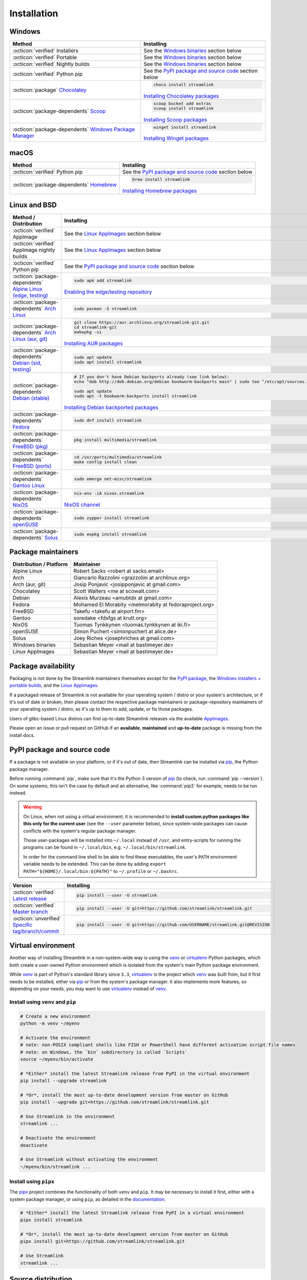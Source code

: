 .. |br| raw:: html

  <br />

Installation
============

.. sphinx-design currently doesn't support autosectionlabel, so set labels for the following sections explicitly

.. grid:: 4
    :padding: 0
    :class-container: installation-grid

    .. grid-item-card::
        :link: windows
        :link-type: ref
        :link-alt: Windows
        :padding: 3
        :text-align: center

        :fab:`windows`

    .. grid-item-card::
        :link: macos
        :link-type: ref
        :link-alt: macOS
        :padding: 3
        :text-align: center

        :fab:`apple`

    .. grid-item-card::
        :link: linux-and-bsd
        :link-type: ref
        :link-alt: Linux and BSD
        :padding: 3
        :text-align: center

        :fab:`linux`

    .. grid-item-card::
        :link: pypi-package-and-source-code
        :link-type: ref
        :link-alt: PyPI package and source code
        :padding: 3
        :text-align: center

        :fab:`python`


.. _windows:

Windows
-------

.. list-table::
    :header-rows: 1
    :class: table-custom-layout

    * - Method
      - Installing
    * - :octicon:`verified` Installers
      - See the `Windows binaries`_ section below
    * - :octicon:`verified` Portable
      - See the `Windows binaries`_ section below
    * - :octicon:`verified` Nightly builds
      - See the `Windows binaries`_ section below
    * - :octicon:`verified` Python pip
      - See the `PyPI package and source code`_ section below
    * - :octicon:`package` `Chocolatey`_
      - .. code-block:: bat

            choco install streamlink

        `Installing Chocolatey packages`_
    * - :octicon:`package-dependents` `Scoop`_
      - .. code-block::

            scoop bucket add extras
            scoop install streamlink

        `Installing Scoop packages`_
    * - :octicon:`package-dependents` `Windows Package Manager`_
      - .. code-block:: bat

            winget install streamlink

        `Installing Winget packages`_

.. _Chocolatey: https://chocolatey.org/packages/streamlink
.. _Scoop: https://scoop.sh/#/apps?q=streamlink&s=0&d=1&o=true
.. _Windows Package Manager: https://github.com/microsoft/winget-pkgs/tree/master/manifests/s/Streamlink/Streamlink
.. _Installing Chocolatey packages: https://chocolatey.org
.. _Installing Scoop packages: https://scoop.sh
.. _Installing Winget packages: https://docs.microsoft.com/en-us/windows/package-manager/


.. _macos:

macOS
-----

.. list-table::
    :header-rows: 1
    :class: table-custom-layout

    * - Method
      - Installing
    * - :octicon:`verified` Python pip
      - See the `PyPI package and source code`_ section below
    * - :octicon:`package-dependents` `Homebrew`_
      - .. code-block:: bash

            brew install streamlink

        `Installing Homebrew packages`_

.. _Homebrew: https://formulae.brew.sh/formula/streamlink
.. _Installing Homebrew packages: https://brew.sh


.. _linux-and-bsd:

Linux and BSD
-------------

.. list-table::
    :header-rows: 1
    :class: table-custom-layout

    * - Method / Distribution
      - Installing
    * - :octicon:`verified` AppImage
      - See the `Linux AppImages`_ section below
    * - :octicon:`verified` AppImage nightly builds
      - See the `Linux AppImages`_ section below
    * - :octicon:`verified` Python pip
      - See the `PyPI package and source code`_ section below
    * - :octicon:`package-dependents` `Alpine Linux (edge, testing)`_
      - .. code-block:: bash

            sudo apk add streamlink

        `Enabling the edge/testing repository`_
    * - :octicon:`package-dependents` `Arch Linux`_
      - .. code-block:: bash

            sudo pacman -S streamlink
    * - :octicon:`package-dependents` `Arch Linux (aur, git)`_
      - .. code-block:: bash

            git clone https://aur.archlinux.org/streamlink-git.git
            cd streamlink-git
            makepkg -si

        `Installing AUR packages`_
    * - :octicon:`package-dependents` `Debian (sid, testing)`_
      - .. code-block:: bash

            sudo apt update
            sudo apt install streamlink
    * - :octicon:`package-dependents` `Debian (stable)`_
      - .. code-block:: bash

            # If you don't have Debian backports already (see link below):
            echo "deb http://deb.debian.org/debian bookworm-backports main" | sudo tee "/etc/apt/sources.list.d/streamlink.list"

            sudo apt update
            sudo apt -t bookworm-backports install streamlink

        `Installing Debian backported packages`_
    * - :octicon:`package-dependents` `Fedora`_
      - .. code-block:: bash

            sudo dnf install streamlink
    * - :octicon:`package-dependents` `FreeBSD (pkg)`_
      - .. code-block:: bash

            pkg install multimedia/streamlink

    * - :octicon:`package-dependents` `FreeBSD (ports)`_
      - .. code-block:: bash

            cd /usr/ports/multimedia/streamlink
            make config install clean
    * - :octicon:`package-dependents` `Gentoo Linux`_
      - .. code-block:: bash

            sudo emerge net-misc/streamlink
    * - :octicon:`package-dependents` `NixOS`_
      - .. code-block:: bash

            nix-env -iA nixos.streamlink

        `NixOS channel`_
    * - :octicon:`package-dependents` `openSUSE`_
      - .. code-block:: bash

            sudo zypper install streamlink
    * - :octicon:`package-dependents` `Solus`_
      - .. code-block:: bash

            sudo eopkg install streamlink

.. _Alpine Linux (edge, testing): https://pkgs.alpinelinux.org/packages?name=streamlink
.. _Arch Linux: https://archlinux.org/packages/extra/any/streamlink/
.. _Arch Linux (aur, git): https://aur.archlinux.org/packages/streamlink-git/
.. _Debian (sid, testing): https://packages.debian.org/sid/streamlink
.. _Debian (stable): https://packages.debian.org/bookworm-backports/streamlink
.. _Fedora: https://src.fedoraproject.org/rpms/python-streamlink
.. _FreeBSD (pkg): https://ports.freebsd.org/cgi/ports.cgi?query=streamlink&stype=name
.. _FreeBSD (ports): https://www.freshports.org/multimedia/streamlink
.. _Gentoo Linux: https://packages.gentoo.org/package/net-misc/streamlink
.. _NixOS: https://github.com/NixOS/nixpkgs/tree/master/pkgs/applications/video/streamlink
.. _openSUSE: https://build.opensuse.org/package/show/multimedia:apps/streamlink
.. _Solus: https://github.com/getsolus/packages/tree/main/packages/s/streamlink

.. _Enabling the edge/testing repository: https://wiki.alpinelinux.org/wiki/Repositories#Edge
.. _Installing AUR packages: https://wiki.archlinux.org/index.php/Arch_User_Repository
.. _Installing Debian backported packages: https://wiki.debian.org/Backports
.. _NixOS channel: https://search.nixos.org/packages?show=streamlink&query=streamlink


Package maintainers
-------------------

.. list-table::
    :header-rows: 1
    :class: table-custom-layout

    * - Distribution / Platform
      - Maintainer
    * - Alpine Linux
      - Robert Sacks <robert at sacks.email>
    * - Arch
      - Giancarlo Razzolini <grazzolini at archlinux.org>
    * - Arch (aur, git)
      - Josip Ponjavic <josipponjavic at gmail.com>
    * - Chocolatey
      - Scott Walters <me at scowalt.com>
    * - Debian
      - Alexis Murzeau <amubtdx at gmail.com>
    * - Fedora
      - Mohamed El Morabity <melmorabity at fedoraproject.org>
    * - FreeBSD
      - Takefu <takefu at airport.fm>
    * - Gentoo
      - soredake <fdsfgs at krutt.org>
    * - NixOS
      - Tuomas Tynkkynen <tuomas.tynkkynen at iki.fi>
    * - openSUSE
      - Simon Puchert <simonpuchert at alice.de>
    * - Solus
      - Joey Riches <josephriches at gmail.com>
    * - Windows binaries
      - Sebastian Meyer <mail at bastimeyer.de>
    * - Linux AppImages
      - Sebastian Meyer <mail at bastimeyer.de>


Package availability
--------------------

Packaging is not done by the Streamlink maintainers themselves except for
the `PyPI package <PyPI package and source code_>`_,
the `Windows installers + portable builds <Windows binaries_>`_,
and the `Linux AppImages <Linux AppImages_>`_.

If a packaged release of Streamlink is not available for your operating system / distro or your system's architecture,
or if it's out of date or broken, then please contact the respective package maintainers or package-repository maintainers
of your operating system / distro, as it's up to them to add, update, or fix those packages.

Users of glibc-based Linux distros can find up-to-date Streamlink releases via the available `AppImages <Linux AppImages_>`_.

Please open an issue or pull request on GitHub if an **available**, **maintained** and **up-to-date** package is missing
from the install docs.


.. _pypi-package-and-source-code:

PyPI package and source code
----------------------------

If a package is not available on your platform, or if it's out of date,
then Streamlink can be installed via `pip`_, the Python package manager.

Before running :command:`pip`, make sure that it's the Python 3 version of `pip`_ (to check, run :command:`pip --version`).
On some systems, this isn't the case by default and an alternative, like :command:`pip3` for example, needs to be run instead.

.. warning::

    On Linux, when not using a virtual environment, it is recommended to **install custom python packages like this
    only for the current user** (see the ``--user`` parameter below), since system-wide packages can cause conflicts with
    the system's regular package manager.

    Those user-packages will be installed into ``~/.local`` instead of ``/usr``, and entry-scripts for
    running the programs can be found in ``~/.local/bin``, e.g. ``~/.local/bin/streamlink``.

    In order for the command line shell to be able to find these executables, the user's ``PATH`` environment variable
    needs to be extended. This can be done by adding ``export PATH="${HOME}/.local/bin:${PATH}"``
    to ``~/.profile`` or ``~/.bashrc``.

.. list-table::
    :header-rows: 1
    :class: table-custom-layout

    * - Version
      - Installing
    * - :octicon:`verified` `Latest release`_
      - .. code-block:: bash

            pip install --user -U streamlink
    * - :octicon:`verified` `Master branch`_
      - .. code-block:: bash

            pip install --user -U git+https://github.com/streamlink/streamlink.git
    * - :octicon:`unverified` `Specific tag/branch/commit`_
      - .. code-block:: bash

            pip install --user -U git+https://github.com/USERNAME/streamlink.git@REVISION

.. _pip: https://pip.pypa.io/en/stable/
.. _Latest release: https://pypi.python.org/pypi/streamlink
.. _Master branch: https://github.com/streamlink/streamlink/commits/master
.. _Specific tag/branch/commit: https://pip.pypa.io/en/stable/reference/pip_install/#git


Virtual environment
-------------------

Another way of installing Streamlink in a non-system-wide way is using the `venv`_ or `virtualenv`_ Python packages,
which both create a user-owned Python environment which is isolated from the system's main Python package environment.

While `venv`_ is part of Python's standard library since ``3.3``, `virtualenv`_ is the project which `venv`_ was built from,
but it first needs to be installed, either via `pip`_ or from the system's package manager. It also implements more features,
so depending on your needs, you may want to use `virtualenv`_ instead of `venv`_.

Install using ``venv`` and ``pip``
^^^^^^^^^^^^^^^^^^^^^^^^^^^^^^^^^^

.. code-block:: bash

    # Create a new environment
    python -m venv ~/myenv

    # Activate the environment
    # note: non-POSIX compliant shells like FISH or PowerShell have different activation script file names
    # note: on Windows, the `bin` subdirectory is called `Scripts`
    source ~/myenv/bin/activate

    # *Either* install the latest Streamlink release from PyPI in the virtual environment
    pip install --upgrade streamlink

    # *Or*, install the most up-to-date development version from master on GitHub
    pip install --upgrade git+https://github.com/streamlink/streamlink.git

    # Use Streamlink in the environment
    streamlink ...

    # Deactivate the environment
    deactivate

    # Use Streamlink without activating the environment
    ~/myenv/bin/streamlink ...

Install using ``pipx``
^^^^^^^^^^^^^^^^^^^^^^

The `pipx`_ project combines the functionality of both ``venv`` and ``pip``. It may be necessary to
install it first, either with a system package manager, or using ``pip``, as detailed in the `documentation <pipx_>`_.

.. code-block:: bash

    # *Either* install the latest Streamlink release from PyPI in a virtual environment
    pipx install streamlink

    # *Or*, install the most up-to-date development version from master on GitHub
    pipx install git+https://github.com/streamlink/streamlink.git

    # Use Streamlink
    streamlink ...

.. _venv: https://docs.python.org/3/library/venv.html
.. _virtualenv: https://virtualenv.pypa.io/en/stable/
.. _pipx: https://pypa.github.io/pipx/


Source distribution
-------------------

In addition to the pre-built wheels uploaded to PyPI, Streamlink's source distribution tarballs get uploaded
to both PyPI and GitHub releases. These tarballs are meant for packagers and are signed using the following PGP key:

:bdg-link-primary-line:`44448A298D5C3618 <https://keyserver.ubuntu.com/pks/lookup?search=44448A298D5C3618&fingerprint=on&op=index>`

Please be aware that PyPI has dropped support for uploading new release file signatures in May 2023, so those can only be found
on `GitHub releases`_ now.

See the `Dependencies`_ section down below for the required build- and runtime-requirements.

.. warning::

    Please avoid building Streamlink from tarballs generated by GitHub from (tagged) git commits,
    as they are lacking the built-in release version string. The ``versioningit`` build-requirement also won't be able
    to find the correct version, as the content is not part of a git repository.

    Instead, build from Streamlink's signed source-distribution tarballs which are uploaded to PyPI and GitHub releases,
    or from the cloned git repository.

.. _GitHub Releases: https://github.com/streamlink/streamlink/releases

Dependencies
^^^^^^^^^^^^

To install Streamlink from source, you will need these dependencies.

Since :ref:`4.0.0 <changelog:streamlink 4.0.0 (2022-05-01)>`,
Streamlink defines a `build system <pyproject.toml_>`__ according to `PEP-517`_ / `PEP-518`_.

.. list-table::
    :header-rows: 1
    :class: table-custom-layout table-custom-layout-dependencies

    * - Type
      - Name
      - Notes
    * - python
      - `Python`_
      - At least version **3.8**
    * - build
      - `setuptools`_
      - At least version **65.6.0** |br|
        Used as build backend
    * - build
      - `wheel`_
      - Used by the build frontend for creating Python wheels
    * - build
      - `versioningit`_
      - At least version **2.0.0** |br|
        Used for generating the version string from git when building, or when running in an editable install.
        Not needed when building wheels and installing from the source distribution.
    * - runtime
      - `certifi`_
      - Used for loading the CA bundle extracted from the Mozilla Included CA Certificate List
    * - runtime
      - `exceptiongroup`_
      - Used for ``ExceptionGroup`` handling, to allow writing async trio code on older Python versions.
    * - runtime
      - `isodate`_
      - Used for parsing ISO8601 strings
    * - runtime
      - `lxml`_
      - Used for processing HTML and XML data
    * - runtime
      - `pycountry`_
      - Used for localization settings, provides country and language data
    * - runtime
      - `pycryptodome`_
      - Used for decrypting encrypted streams
    * - runtime
      - `PySocks`_
      - Used for SOCKS Proxies
    * - runtime
      - `requests`_
      - Used for making any kind of HTTP/HTTPS request
    * - runtime
      - `trio`_
      - Used for async concurrency and I/O in some parts of Streamlink
    * - runtime
      - `trio-websocket`_
      - Used for WebSocket connections on top of the async trio framework
    * - runtime
      - `typing-extensions`_
      - Used for backporting runtime support of certain type hints on older Python versions
    * - runtime
      - `urllib3`_
      - Used internally by `requests`_, defined as direct dependency
    * - runtime
      - `websocket-client`_
      - Used for making websocket connections
    * - optional
      - `FFmpeg`_
      - Required for `muxing`_ multiple video/audio/subtitle streams into a single output stream.

        - DASH streams with video and audio content always have to get remuxed.
        - HLS streams optionally need to get remuxed depending on the stream selection.

.. _pyproject.toml: https://github.com/streamlink/streamlink/blob/master/pyproject.toml
.. _PEP-517: https://peps.python.org/pep-0517/
.. _PEP-518: https://peps.python.org/pep-0518/

.. _Python: https://www.python.org/
.. _setuptools: https://setuptools.pypa.io/en/latest/
.. _wheel: https://wheel.readthedocs.io/en/stable/
.. _versioningit: https://versioningit.readthedocs.io/en/stable/

.. _certifi: https://certifiio.readthedocs.io/en/latest/
.. _exceptiongroup: https://github.com/agronholm/exceptiongroup
.. _isodate: https://pypi.org/project/isodate/
.. _lxml: https://lxml.de/
.. _pycountry: https://pypi.org/project/pycountry/
.. _pycryptodome: https://pycryptodome.readthedocs.io/en/latest/
.. _PySocks: https://github.com/Anorov/PySocks
.. _requests: https://requests.readthedocs.io/en/latest/
.. _trio: https://trio.readthedocs.io/en/stable/
.. _trio-websocket: https://trio-websocket.readthedocs.io/en/stable/
.. _typing-extensions: https://typing-extensions.readthedocs.io/en/stable/
.. _urllib3: https://urllib3.readthedocs.io/en/stable/
.. _websocket-client: https://pypi.org/project/websocket-client/

.. _FFmpeg: https://www.ffmpeg.org/
.. _muxing: https://en.wikipedia.org/wiki/Multiplexing#Video_processing


Windows binaries
----------------

.. grid:: 2
    :padding: 0
    :class-container: grid-with-icons

    .. grid-item-card::
        :padding: 3
        :link: https://github.com/streamlink/windows-builds/releases
        :link-alt: Windows stable releases
        :text-align: center

        **Windows stable releases**
        ^^^
        :fas:`download` GitHub releases page

        The most recent Streamlink release

    .. grid-item-card::
        :padding: 3
        :link: https://github.com/streamlink/windows-builds/actions?query=event%3Aschedule+is%3Asuccess+branch%3Amaster
        :link-alt: Windows nightly builds
        :text-align: center

        **Windows nightly builds**
        ^^^
        :fas:`download` GitHub actions build artifacts

        Built once each day at midnight UTC |br| :sub:`GitHub account required`

**Flavors**

.. list-table::
    :header-rows: 2
    :stub-columns: 1
    :width: 100%

    * -
      - Installer
      -
      - Portable
      -
    * -
      - 64 bit
      - 32 bit
      - 64 bit
      - 32 bit
    * - Latest Python
      - :bdg-link-success-line:`Windows 10+ <https://github.com/streamlink/windows-builds/releases>`
      - :bdg-link-primary-line:`Windows 10+ <https://github.com/streamlink/windows-builds/releases>`
      - :bdg-link-success-line:`Windows 10+ <https://github.com/streamlink/windows-builds/releases>`
      - :bdg-link-primary-line:`Windows 10+ <https://github.com/streamlink/windows-builds/releases>`
    * - Python 3.8
      - :bdg-link-secondary-line:`Windows 7 <https://github.com/streamlink/windows-builds/releases>`
      - :bdg-link-secondary-line:`Windows 7 <https://github.com/streamlink/windows-builds/releases>`
      - :bdg-link-secondary-line:`Windows 7 <https://github.com/streamlink/windows-builds/releases>`
      - :bdg-link-secondary-line:`Windows 7 <https://github.com/streamlink/windows-builds/releases>`

**Contents**

.. grid:: 3
    :padding: 0
    :class-container: grid-with-images

    .. grid-item-card::
        :padding: 3
        :link: https://github.com/streamlink/python-windows-embed
        :link-alt: Embedded Python build
        :text-align: center

        .. image:: _static/icon-python.svg
            :alt: Python

        Python |br| :sub:`embedded build`

    .. grid-item-card::
        :padding: 3
        :link: https://github.com/streamlink/streamlink
        :link-alt: Streamlink and its runtime dependencies
        :text-align: center

        .. image:: _static/icon.svg
            :alt: Streamlink

        Streamlink |br| :sub:`and dependencies`

    .. grid-item-card::
        :padding: 3
        :link: https://github.com/streamlink/FFmpeg-Builds
        :link-alt: FFmpeg, required for muxing streams
        :text-align: center

        .. image:: _static/icon-ffmpeg.svg
            :alt: FFmpeg

        FFmpeg |br| :sub:`for muxing streams`

.. note::

   The installers automatically create a :ref:`config file <cli/config:Configuration file>` if it doesn't exist yet and set the
   value of the :option:`--ffmpeg-ffmpeg` CLI parameter to the path of the included FFmpeg binary. The portable archives
   can't do that, and users need to create or update the config file themselves.

   :fas:`triangle-exclamation` Please see the README of the `streamlink/windows-builds`_ repository for more information
   about the differences between the installers and portable archives.

.. _streamlink/windows-builds: https://github.com/streamlink/windows-builds


Linux AppImages
---------------

.. grid:: 2
    :padding: 0
    :class-container: grid-with-icons

    .. grid-item-card::
        :padding: 3
        :link: https://github.com/streamlink/streamlink-appimage/releases
        :link-alt: AppImage stable releases
        :text-align: center

        **AppImage stable releases**
        ^^^
        :fas:`download` GitHub releases page

        The most recent Streamlink release

    .. grid-item-card::
        :padding: 3
        :link: https://github.com/streamlink/streamlink-appimage/actions?query=event%3Aschedule+is%3Asuccess+branch%3Amaster
        :link-alt: AppImage nightly builds
        :text-align: center

        **AppImage nightly builds**
        ^^^
        :fas:`download` GitHub actions build artifacts

        Built once each day at midnight UTC |br| :sub:`GitHub account required`

**Architectures**

.. grid:: 3
    :padding: 0

    .. grid-item-card::
        :padding: 3
        :text-align: center

        :bdg-link-success-line:`x86_64 <https://github.com/streamlink/streamlink-appimage/releases>`

    .. grid-item-card::
        :padding: 3
        :text-align: center

        :bdg-link-success-line:`aarch64 <https://github.com/streamlink/streamlink-appimage/releases>`

    .. grid-item-card::
        :padding: 3
        :text-align: center

        :bdg-link-primary-line:`i686 <https://github.com/streamlink/streamlink-appimage/releases>`

**Contents**

.. grid:: 2
    :padding: 0
    :class-container: grid-with-images

    .. grid-item-card::
        :padding: 3
        :link: https://github.com/streamlink/appimage-buildenv
        :link-alt: Python from the pypa/manulinux docker images
        :text-align: center

        .. image:: _static/icon-python.svg
            :alt: Python

        Python |br| :sub:`from the pypa/manylinux docker images`

    .. grid-item-card::
        :padding: 3
        :link: https://github.com/streamlink/streamlink
        :link-alt: Streamlink and its runtime dependencies
        :text-align: center

        .. image:: _static/icon.svg
            :alt: Streamlink

        Streamlink |br| :sub:`and dependencies`

**How-To**

1. Download the AppImage file matching your CPU architecture (run :command:`uname -m` to check)

2. Set the executable flag via a file browser or :command:`chmod +x filename` from a command-line shell

   .. code-block:: bash

      # AppImage file names include the release version, Python version, platform name and CPU architecture
      chmod +x streamlink-5.3.0-1-cp311-cp311-manylinux2014_x86_64.AppImage

3. Run the AppImage with any command-line parameters supported by Streamlink

   .. code-block:: bash

      ./streamlink-5.3.0-1-cp311-cp311-manylinux2014_x86_64.AppImage --loglevel=debug


What are AppImages?
^^^^^^^^^^^^^^^^^^^

AppImages are portable applications which are independent of the Linux distribution in use and its package management.
Just set the executable flag on the AppImage file and run it.

The only requirement is having `FUSE`_ installed for being able to mount the contents of the AppImage's SquashFS,
which is done automatically. Also, only glibc-based systems are currently supported.

Note: Check out `AppImageLauncher`_, which automates the setup and system
integration of AppImages. AppImageLauncher may also be available via your
distro's package management.

Additional information, like for example how to inspect the AppImage contents or
how to extract the contents if `FUSE`_ is not available on your system, can be
found in the `AppImage documentation`_.

.. _AppImageLauncher: https://github.com/TheAssassin/AppImageLauncher
.. _FUSE: https://docs.appimage.org/user-guide/troubleshooting/fuse.html
.. _AppImage documentation: https://docs.appimage.org/user-guide/run-appimages.html

.. _streamlink-master: https://github.com/streamlink/streamlink/commits/master

